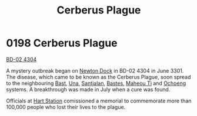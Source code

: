 :PROPERTIES:
:ID:       1389857c-3747-4cdd-ad3e-99b162df9308
:END:
#+title: Cerberus Plague
#+filetags: :3301:beacon:
* 0198 Cerberus Plague
[[id:994a3f4f-a3dd-4cc2-9730-fdd2799aff55][BD-02 4304]]

A mystery outbreak began on [[id:263e7f7f-de27-4fac-a4a0-37296a08f5f3][Newton Dock]] in BD-02 4304 in
June 3301. The disease, which came to be known as the Cerberus Plague,
soon spread to the neighbouring [[id:ba9787a7-583f-4fb0-b9e1-3c0c0096b485][Bast]], [[id:2d918da2-0f9c-4c37-a07f-5b1446c91258][Una]], [[id:3ae6db64-80df-42a5-8367-23c0ce0576e7][Santjalan]], [[id:a6410be1-99d2-4e1f-924b-4ec4dca8dfe9][Bastes]], [[id:68089c1e-578f-4f8a-9c0d-7417a55013ee][Maheou
Ti]] and [[id:641d5a2f-9417-469c-a004-c9588ca558e8][Ochoeng]] systems. A breakthrough was made in July when a cure
was found.

Officials at [[id:24aa4f9c-26d5-4628-ba4b-13c370a13a77][Hart Station]] comissioned a memorial to commemorate more
than 100,000 people who lost their lives to the plague.

[[file:img/beacons/0198.png]]
